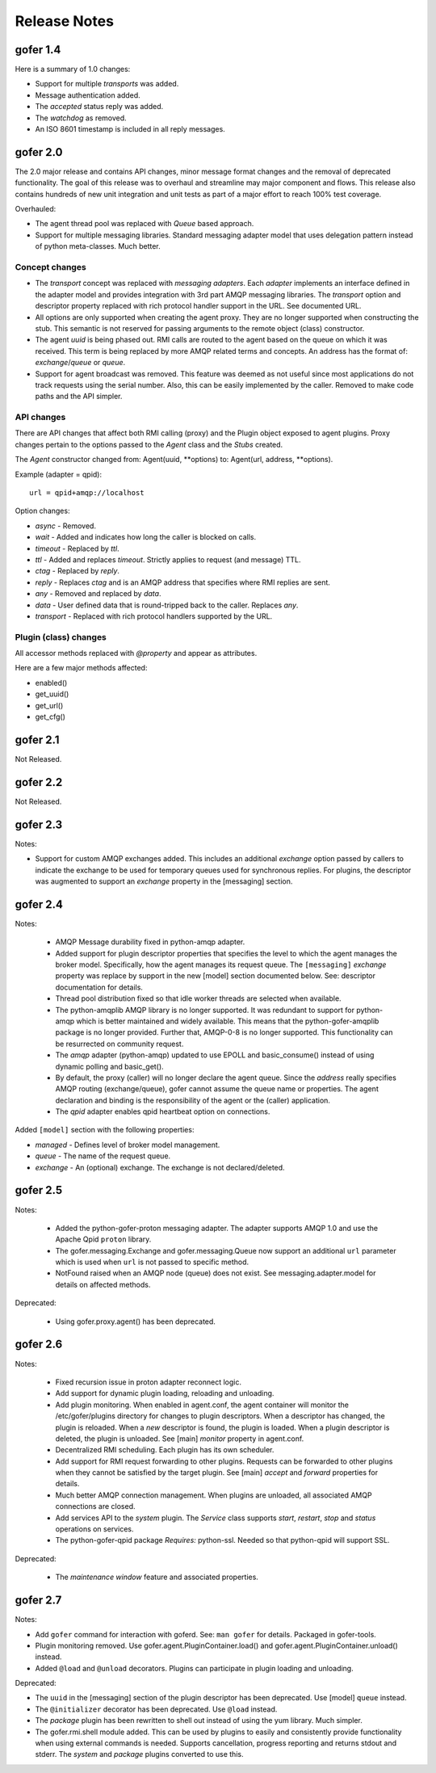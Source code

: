 Release Notes
=============

gofer 1.4
^^^^^^^^^

Here is a summary of 1.0 changes:

- Support for multiple *transports* was added.
- Message authentication added.
- The *accepted* status reply was added.
- The *watchdog* as removed.
- An ISO 8601 timestamp is included in all reply messages.

gofer 2.0
^^^^^^^^^

The 2.0 major release and contains API changes, minor message format changes
and the removal of deprecated functionality. The goal of this release was to overhaul
and streamline may major component and flows. This release also contains hundreds of new unit
integration and unit tests as part of a major effort to reach 100% test coverage.


Overhauled:

- The agent thread pool was replaced with *Queue* based approach.
- Support for multiple messaging libraries. Standard messaging adapter model that
  uses delegation pattern instead of python meta-classes. Much better.


Concept changes
---------------

- The *transport* concept was replaced with *messaging adapters*. Each *adapter* implements
  an interface defined in the adapter model and provides integration with 3rd part AMQP
  messaging libraries. The *transport* option and descriptor property replaced with
  rich protocol handler support in the URL. See documented URL.

- All options are only supported when creating the agent proxy. They are no longer supported
  when constructing the stub. This semantic is not reserved for passing arguments to the remote
  object (class) constructor.

- The agent *uuid* is being phased out. RMI calls are routed to the agent based on the
  queue on which it was received. This term is being replaced by more AMQP related
  terms and concepts. An address has the format of: *exchange*/*queue* or *queue*.

- Support for agent broadcast was removed. This feature was deemed as not useful since
  most applications do not track requests using the serial number. Also, this can be
  easily implemented by the caller. Removed to make code paths and the API simpler.

API changes
-----------

There are API changes that affect both RMI calling (proxy) and the Plugin object exposed
to agent plugins. Proxy changes pertain to the options passed to the *Agent* class and the
*Stubs* created.

The *Agent* constructor changed from: Agent(uuid, **options) to: Agent(url, address, **options).

Example (adapter = qpid)::

 url = qpid+amqp://localhost


Option changes:

- *async* - Removed.
- *wait* - Added and indicates how long the caller is blocked on calls.
- *timeout* - Replaced by *ttl*.
- *ttl* - Added and replaces *timeout*. Strictly applies to request (and message) TTL.
- *ctag* - Replaced by *reply*.
- *reply* - Replaces *ctag* and is an AMQP address that specifies where RMI replies are sent.
- *any* - Removed and replaced by *data*.
- *data* - User defined data that is round-tripped back to the caller. Replaces *any*.
- *transport* - Replaced with rich protocol handlers supported by the URL.

Plugin (class) changes
----------------------

All accessor methods replaced with *@property* and appear as attributes.

Here are a few major methods affected:

- enabled()
- get_uuid()
- get_url()
- get_cfg()


gofer 2.1
^^^^^^^^^

Not Released.

gofer 2.2
^^^^^^^^^

Not Released.

gofer 2.3
^^^^^^^^^

Notes:

- Support for custom AMQP exchanges added. This includes an additional *exchange* option
  passed by callers to indicate the exchange to be used for temporary queues used for
  synchronous replies. For plugins, the descriptor was augmented to support an *exchange*
  property in the [messaging] section.

gofer 2.4
^^^^^^^^^

Notes:

 - AMQP Message durability fixed in python-amqp adapter.

 - Added support for plugin descriptor properties that specifies the level to which
   the agent manages the broker model. Specifically, how the agent manages its
   request queue. The ``[messaging]`` *exchange* property was replace by support in the
   new [model] section documented below. See: descriptor documentation for details.

 - Thread pool distribution fixed so that idle worker threads are selected when available.

 - The python-amqplib AMQP library is no longer supported. It was redundant to support
   for python-amqp which is better maintained and widely available. This means that the
   python-gofer-amqplib package is no longer provided. Further that, AMQP-0-8 is no longer
   supported. This functionality can be resurrected on community request.

 - The *amqp* adapter (python-amqp) updated to use EPOLL and basic_consume() instead of
   using dynamic polling and basic_get().

 - By default, the proxy (caller) will no longer declare the agent queue. Since the *address*
   really specifies AMQP routing (exchange/queue), gofer cannot assume the queue name
   or properties. The agent declaration and binding is the responsibility of the agent
   or the (caller) application.
   
 - The *qpid* adapter enables qpid heartbeat option on connections.

Added ``[model]`` section with the following properties:

- *managed* - Defines level of broker model management.
- *queue* - The name of the request queue.
- *exchange* - An (optional) exchange. The exchange is not declared/deleted.


gofer 2.5
^^^^^^^^^

Notes:

 - Added the python-gofer-proton messaging adapter. The adapter supports AMQP 1.0
   and use the Apache Qpid ``proton`` library.

 - The gofer.messaging.Exchange and gofer.messaging.Queue now support an additional
   ``url`` parameter which is used when ``url`` is not passed to specific method.

 - NotFound raised when an AMQP node (queue) does not exist.  See messaging.adapter.model
   for details on affected methods.

Deprecated:

 - Using gofer.proxy.agent() has been deprecated.


gofer 2.6
^^^^^^^^^

Notes:

 - Fixed recursion issue in proton adapter reconnect logic.

 - Add support for dynamic plugin loading, reloading and unloading.

 - Add plugin monitoring.  When enabled in agent.conf, the agent container will monitor
   the /etc/gofer/plugins directory for changes to plugin descriptors.  When a descriptor
   has changed, the plugin is reloaded.  When a *new* descriptor is found, the plugin is
   loaded.  When a plugin descriptor is deleted, the plugin is unloaded.
   See [main] *monitor* property in agent.conf.

 - Decentralized RMI scheduling.  Each plugin has its own scheduler.

 - Add support for RMI request forwarding to other plugins.  Requests can be forwarded
   to other plugins when they cannot be satisfied by the target plugin.
   See [main] *accept* and *forward* properties for details.

 - Much better AMQP connection management.  When plugins are unloaded, all associated
   AMQP connections are closed.

 - Add services API to the *system* plugin.  The *Service* class supports *start*,
   *restart*, *stop* and *status* operations on services.

 - The python-gofer-qpid package *Requires:* python-ssl.  Needed so that python-qpid
   will support SSL.

Deprecated:

 - The *maintenance window* feature and associated properties.


gofer 2.7
^^^^^^^^^

Notes:

- Add ``gofer`` command for interaction with goferd.  See: ``man gofer`` for
  details.  Packaged in gofer-tools.

- Plugin monitoring removed.  Use gofer.agent.PluginContainer.load()
  and gofer.agent.PluginContainer.unload() instead.

- Added ``@load`` and ``@unload`` decorators.  Plugins can participate in
  plugin loading and unloading.

Deprecated:

- The ``uuid`` in the [messaging] section of the plugin descriptor has been
  deprecated.  Use [model] ``queue`` instead.

- The ``@initializer`` decorator has been deprecated.  Use ``@load`` instead.

- The *package* plugin has been rewritten to shell out instead of using the
  yum library.  Much simpler.

- The gofer.rmi.shell module added.  This can be used by plugins to easily and
  consistently provide functionality when using external commands is needed.
  Supports cancellation, progress reporting and returns stdout and stderr.
  The *system* and *package* plugins converted to use this.
